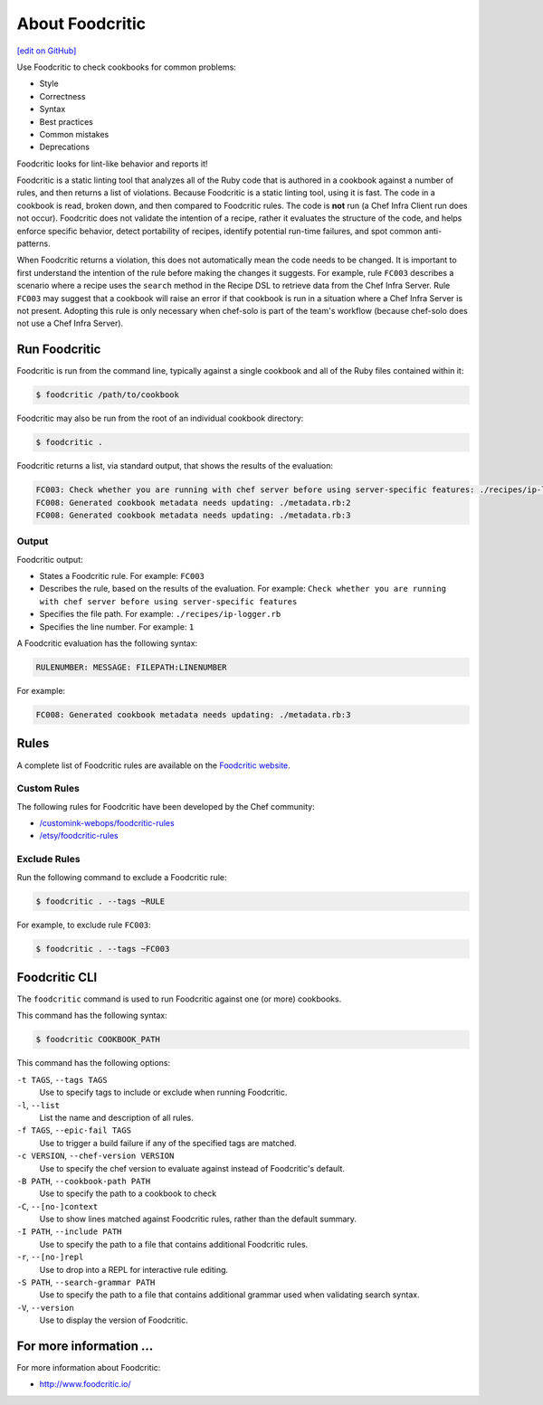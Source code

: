 =====================================================
About Foodcritic
=====================================================
`[edit on GitHub] <https://github.com/chef/chef-web-docs/blob/master/chef_master/source/foodcritic.rst>`__

Use Foodcritic to check cookbooks for common problems:

* Style
* Correctness
* Syntax
* Best practices
* Common mistakes
* Deprecations

Foodcritic looks for lint-like behavior and reports it!

Foodcritic is a static linting tool that analyzes all of the Ruby code that is authored in a cookbook against a number of rules, and then returns a list of violations. Because Foodcritic is a static linting tool, using it is fast. The code in a cookbook is read, broken down, and then compared to Foodcritic rules. The code is **not** run (a Chef Infra Client run does not occur). Foodcritic does not validate the intention of a recipe, rather it evaluates the structure of the code, and helps enforce specific behavior, detect portability of recipes, identify potential run-time failures, and spot common anti-patterns.

When Foodcritic returns a violation, this does not automatically mean the code needs to be changed. It is important to first understand the intention of the rule before making the changes it suggests. For example, rule ``FC003`` describes a scenario where a recipe uses the ``search`` method in the Recipe DSL to retrieve data from the Chef Infra Server. Rule ``FC003`` may suggest that a cookbook will raise an error if that cookbook is run in a situation where a Chef Infra Server is not present. Adopting this rule is only necessary when chef-solo is part of the team's workflow (because chef-solo does not use a Chef Infra Server).

Run Foodcritic
=====================================================
Foodcritic is run from the command line, typically against a single cookbook and all of the Ruby files contained within it:

.. code-block:: bash

   $ foodcritic /path/to/cookbook

Foodcritic may also be run from the root of an individual cookbook directory:

.. code-block:: bash

   $ foodcritic .

Foodcritic returns a list, via standard output, that shows the results of the evaluation:

.. code-block:: bash

   FC003: Check whether you are running with chef server before using server-specific features: ./recipes/ip-logger.rb:1
   FC008: Generated cookbook metadata needs updating: ./metadata.rb:2
   FC008: Generated cookbook metadata needs updating: ./metadata.rb:3

Output
-----------------------------------------------------
Foodcritic output:

* States a Foodcritic rule. For example: ``FC003``
* Describes the rule, based on the results of the evaluation. For example: ``Check whether you are running with chef server before using server-specific features``
* Specifies the file path. For example: ``./recipes/ip-logger.rb``
* Specifies the line number. For example: ``1``

A Foodcritic evaluation has the following syntax:

.. code-block:: bash

   RULENUMBER: MESSAGE: FILEPATH:LINENUMBER

For example:

.. code-block:: bash

   FC008: Generated cookbook metadata needs updating: ./metadata.rb:3

Rules
=====================================================
A complete list of Foodcritic rules are available on the `Foodcritic website <http://foodcritic.io>`__.

Custom Rules
-----------------------------------------------------
The following rules for Foodcritic have been developed by the Chef community:

* `/customink-webops/foodcritic-rules <https://github.com/customink-webops/foodcritic-rules>`_
* `/etsy/foodcritic-rules <https://github.com/etsy/foodcritic-rules>`_

Exclude Rules
-----------------------------------------------------
Run the following command to exclude a Foodcritic rule:

.. code-block:: bash

   $ foodcritic . --tags ~RULE

For example, to exclude rule ``FC003``:

.. code-block:: bash

   $ foodcritic . --tags ~FC003

Foodcritic CLI
=====================================================
The ``foodcritic`` command is used to run Foodcritic against one (or more) cookbooks.

This command has the following syntax:

.. code-block:: bash

   $ foodcritic COOKBOOK_PATH

This command has the following options:

``-t TAGS``, ``--tags TAGS``
   Use to specify tags to include or exclude when running Foodcritic.

``-l``, ``--list``
   List the name and description of all rules.

``-f TAGS``, ``--epic-fail TAGS``
   Use to trigger a build failure if any of the specified tags are matched.

``-c VERSION``, ``--chef-version VERSION``
   Use to specify the chef version to evaluate against instead of Foodcritic's default.

``-B PATH``, ``--cookbook-path PATH``
   Use to specify the path to a cookbook to check

``-C``, ``--[no-]context``
   Use to show lines matched against Foodcritic rules, rather than the default summary.

``-I PATH``, ``--include PATH``
   Use to specify the path to a file that contains additional Foodcritic rules.

``-r``, ``--[no-]repl``
   Use to drop into a REPL for interactive rule editing.

``-S PATH``, ``--search-grammar PATH``
   Use to specify the path to a file that contains additional grammar used when validating search syntax.


``-V``, ``--version``
   Use to display the version of Foodcritic.

For more information ...
=====================================================
For more information about Foodcritic:

* `http://www.foodcritic.io/ <http://www.foodcritic.io/>`_
